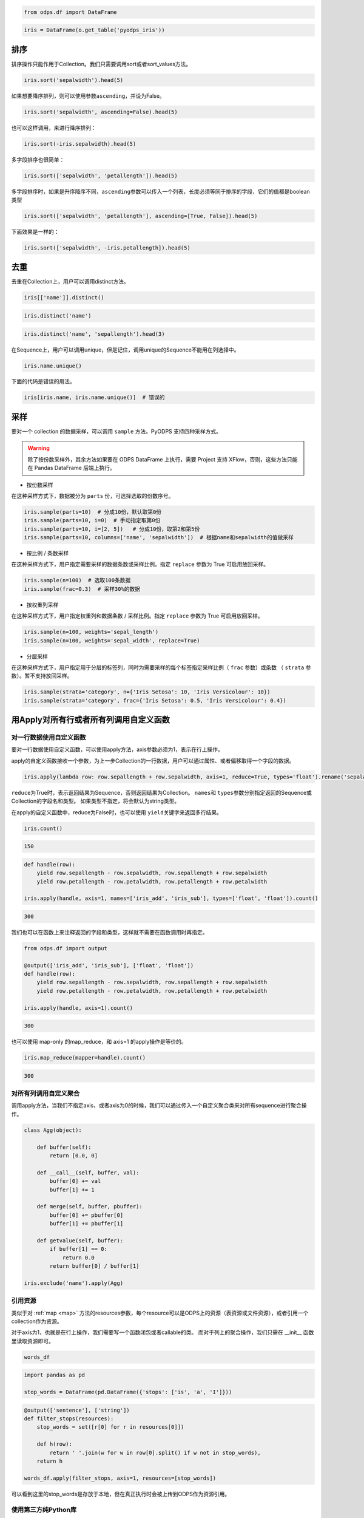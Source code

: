 .. _dfsortdistinct:

.. code:: python

    from odps.df import DataFrame

.. code:: python

    iris = DataFrame(o.get_table('pyodps_iris'))

排序
====

排序操作只能作用于Collection。我们只需要调用sort或者sort\_values方法。

.. code:: python

    iris.sort('sepalwidth').head(5)




.. raw:: html

    <div style='padding-bottom: 30px'>
    <table border="1" class="dataframe">
      <thead>
        <tr style="text-align: right;">
          <th></th>
          <th>sepallength</th>
          <th>sepalwidth</th>
          <th>petallength</th>
          <th>petalwidth</th>
          <th>name</th>
        </tr>
      </thead>
      <tbody>
        <tr>
          <th>0</th>
          <td>5.0</td>
          <td>2.0</td>
          <td>3.5</td>
          <td>1.0</td>
          <td>Iris-versicolor</td>
        </tr>
        <tr>
          <th>1</th>
          <td>6.2</td>
          <td>2.2</td>
          <td>4.5</td>
          <td>1.5</td>
          <td>Iris-versicolor</td>
        </tr>
        <tr>
          <th>2</th>
          <td>6.0</td>
          <td>2.2</td>
          <td>5.0</td>
          <td>1.5</td>
          <td>Iris-virginica</td>
        </tr>
        <tr>
          <th>3</th>
          <td>6.0</td>
          <td>2.2</td>
          <td>4.0</td>
          <td>1.0</td>
          <td>Iris-versicolor</td>
        </tr>
        <tr>
          <th>4</th>
          <td>5.5</td>
          <td>2.3</td>
          <td>4.0</td>
          <td>1.3</td>
          <td>Iris-versicolor</td>
        </tr>
      </tbody>
    </table>
    </div>



如果想要降序排列，则可以使用参数\ ``ascending``\ ，并设为False。

.. code:: python

    iris.sort('sepalwidth', ascending=False).head(5)




.. raw:: html

    <div style='padding-bottom: 30px'>
    <table border="1" class="dataframe">
      <thead>
        <tr style="text-align: right;">
          <th></th>
          <th>sepallength</th>
          <th>sepalwidth</th>
          <th>petallength</th>
          <th>petalwidth</th>
          <th>name</th>
        </tr>
      </thead>
      <tbody>
        <tr>
          <th>0</th>
          <td>5.7</td>
          <td>4.4</td>
          <td>1.5</td>
          <td>0.4</td>
          <td>Iris-setosa</td>
        </tr>
        <tr>
          <th>1</th>
          <td>5.5</td>
          <td>4.2</td>
          <td>1.4</td>
          <td>0.2</td>
          <td>Iris-setosa</td>
        </tr>
        <tr>
          <th>2</th>
          <td>5.2</td>
          <td>4.1</td>
          <td>1.5</td>
          <td>0.1</td>
          <td>Iris-setosa</td>
        </tr>
        <tr>
          <th>3</th>
          <td>5.8</td>
          <td>4.0</td>
          <td>1.2</td>
          <td>0.2</td>
          <td>Iris-setosa</td>
        </tr>
        <tr>
          <th>4</th>
          <td>5.4</td>
          <td>3.9</td>
          <td>1.3</td>
          <td>0.4</td>
          <td>Iris-setosa</td>
        </tr>
      </tbody>
    </table>
    </div>



也可以这样调用，来进行降序排列：

.. code:: python

    iris.sort(-iris.sepalwidth).head(5)




.. raw:: html

    <div style='padding-bottom: 30px'>
    <table border="1" class="dataframe">
      <thead>
        <tr style="text-align: right;">
          <th></th>
          <th>sepallength</th>
          <th>sepalwidth</th>
          <th>petallength</th>
          <th>petalwidth</th>
          <th>name</th>
        </tr>
      </thead>
      <tbody>
        <tr>
          <th>0</th>
          <td>5.7</td>
          <td>4.4</td>
          <td>1.5</td>
          <td>0.4</td>
          <td>Iris-setosa</td>
        </tr>
        <tr>
          <th>1</th>
          <td>5.5</td>
          <td>4.2</td>
          <td>1.4</td>
          <td>0.2</td>
          <td>Iris-setosa</td>
        </tr>
        <tr>
          <th>2</th>
          <td>5.2</td>
          <td>4.1</td>
          <td>1.5</td>
          <td>0.1</td>
          <td>Iris-setosa</td>
        </tr>
        <tr>
          <th>3</th>
          <td>5.8</td>
          <td>4.0</td>
          <td>1.2</td>
          <td>0.2</td>
          <td>Iris-setosa</td>
        </tr>
        <tr>
          <th>4</th>
          <td>5.4</td>
          <td>3.9</td>
          <td>1.3</td>
          <td>0.4</td>
          <td>Iris-setosa</td>
        </tr>
      </tbody>
    </table>
    </div>



多字段排序也很简单：

.. code:: python

    iris.sort(['sepalwidth', 'petallength']).head(5)




.. raw:: html

    <div style='padding-bottom: 30px'>
    <table border="1" class="dataframe">
      <thead>
        <tr style="text-align: right;">
          <th></th>
          <th>sepallength</th>
          <th>sepalwidth</th>
          <th>petallength</th>
          <th>petalwidth</th>
          <th>name</th>
        </tr>
      </thead>
      <tbody>
        <tr>
          <th>0</th>
          <td>5.0</td>
          <td>2.0</td>
          <td>3.5</td>
          <td>1.0</td>
          <td>Iris-versicolor</td>
        </tr>
        <tr>
          <th>1</th>
          <td>6.0</td>
          <td>2.2</td>
          <td>4.0</td>
          <td>1.0</td>
          <td>Iris-versicolor</td>
        </tr>
        <tr>
          <th>2</th>
          <td>6.2</td>
          <td>2.2</td>
          <td>4.5</td>
          <td>1.5</td>
          <td>Iris-versicolor</td>
        </tr>
        <tr>
          <th>3</th>
          <td>6.0</td>
          <td>2.2</td>
          <td>5.0</td>
          <td>1.5</td>
          <td>Iris-virginica</td>
        </tr>
        <tr>
          <th>4</th>
          <td>4.5</td>
          <td>2.3</td>
          <td>1.3</td>
          <td>0.3</td>
          <td>Iris-setosa</td>
        </tr>
      </tbody>
    </table>
    </div>



多字段排序时，如果是升序降序不同，\ ``ascending``\ 参数可以传入一个列表，长度必须等同于排序的字段，它们的值都是boolean类型

.. code:: python

    iris.sort(['sepalwidth', 'petallength'], ascending=[True, False]).head(5)




.. raw:: html

    <div style='padding-bottom: 30px'>
    <table border="1" class="dataframe">
      <thead>
        <tr style="text-align: right;">
          <th></th>
          <th>sepallength</th>
          <th>sepalwidth</th>
          <th>petallength</th>
          <th>petalwidth</th>
          <th>name</th>
        </tr>
      </thead>
      <tbody>
        <tr>
          <th>0</th>
          <td>5.0</td>
          <td>2.0</td>
          <td>3.5</td>
          <td>1.0</td>
          <td>Iris-versicolor</td>
        </tr>
        <tr>
          <th>1</th>
          <td>6.0</td>
          <td>2.2</td>
          <td>5.0</td>
          <td>1.5</td>
          <td>Iris-virginica</td>
        </tr>
        <tr>
          <th>2</th>
          <td>6.2</td>
          <td>2.2</td>
          <td>4.5</td>
          <td>1.5</td>
          <td>Iris-versicolor</td>
        </tr>
        <tr>
          <th>3</th>
          <td>6.0</td>
          <td>2.2</td>
          <td>4.0</td>
          <td>1.0</td>
          <td>Iris-versicolor</td>
        </tr>
        <tr>
          <th>4</th>
          <td>6.3</td>
          <td>2.3</td>
          <td>4.4</td>
          <td>1.3</td>
          <td>Iris-versicolor</td>
        </tr>
      </tbody>
    </table>
    </div>



下面效果是一样的：

.. code:: python

    iris.sort(['sepalwidth', -iris.petallength]).head(5)




.. raw:: html

    <div style='padding-bottom: 30px'>
    <table border="1" class="dataframe">
      <thead>
        <tr style="text-align: right;">
          <th></th>
          <th>sepallength</th>
          <th>sepalwidth</th>
          <th>petallength</th>
          <th>petalwidth</th>
          <th>name</th>
        </tr>
      </thead>
      <tbody>
        <tr>
          <th>0</th>
          <td>5.0</td>
          <td>2.0</td>
          <td>3.5</td>
          <td>1.0</td>
          <td>Iris-versicolor</td>
        </tr>
        <tr>
          <th>1</th>
          <td>6.0</td>
          <td>2.2</td>
          <td>5.0</td>
          <td>1.5</td>
          <td>Iris-virginica</td>
        </tr>
        <tr>
          <th>2</th>
          <td>6.2</td>
          <td>2.2</td>
          <td>4.5</td>
          <td>1.5</td>
          <td>Iris-versicolor</td>
        </tr>
        <tr>
          <th>3</th>
          <td>6.0</td>
          <td>2.2</td>
          <td>4.0</td>
          <td>1.0</td>
          <td>Iris-versicolor</td>
        </tr>
        <tr>
          <th>4</th>
          <td>6.3</td>
          <td>2.3</td>
          <td>4.4</td>
          <td>1.3</td>
          <td>Iris-versicolor</td>
        </tr>
      </tbody>
    </table>
    </div>



去重
====

去重在Collection上，用户可以调用distinct方法。

.. code:: python

    iris[['name']].distinct()




.. raw:: html

    <div style='padding-bottom: 30px'>
    <table border="1" class="dataframe">
      <thead>
        <tr style="text-align: right;">
          <th></th>
          <th>name</th>
        </tr>
      </thead>
      <tbody>
        <tr>
          <th>0</th>
          <td>Iris-setosa</td>
        </tr>
        <tr>
          <th>1</th>
          <td>Iris-versicolor</td>
        </tr>
        <tr>
          <th>2</th>
          <td>Iris-virginica</td>
        </tr>
      </tbody>
    </table>
    </div>



.. code:: python

    iris.distinct('name')




.. raw:: html

    <div style='padding-bottom: 30px'>
    <table border="1" class="dataframe">
      <thead>
        <tr style="text-align: right;">
          <th></th>
          <th>name</th>
        </tr>
      </thead>
      <tbody>
        <tr>
          <th>0</th>
          <td>Iris-setosa</td>
        </tr>
        <tr>
          <th>1</th>
          <td>Iris-versicolor</td>
        </tr>
        <tr>
          <th>2</th>
          <td>Iris-virginica</td>
        </tr>
      </tbody>
    </table>
    </div>



.. code:: python

    iris.distinct('name', 'sepallength').head(3)




.. raw:: html

    <div style='padding-bottom: 30px'>
    <table border="1" class="dataframe">
      <thead>
        <tr style="text-align: right;">
          <th></th>
          <th>name</th>
          <th>sepallength</th>
        </tr>
      </thead>
      <tbody>
        <tr>
          <th>0</th>
          <td>Iris-setosa</td>
          <td>4.3</td>
        </tr>
        <tr>
          <th>1</th>
          <td>Iris-setosa</td>
          <td>4.4</td>
        </tr>
        <tr>
          <th>2</th>
          <td>Iris-setosa</td>
          <td>4.5</td>
        </tr>
      </tbody>
    </table>
    </div>


在Sequence上，用户可以调用unique，但是记住，调用unique的Sequence不能用在列选择中。


.. code:: python

    iris.name.unique()



.. raw:: html

    <div style='padding-bottom: 30px'>
    <table border="1" class="dataframe">
      <thead>
        <tr style="text-align: right;">
          <th></th>
          <th>name</th>
        </tr>
      </thead>
      <tbody>
        <tr>
          <th>0</th>
          <td>Iris-setosa</td>
        </tr>
        <tr>
          <th>1</th>
          <td>Iris-versicolor</td>
        </tr>
        <tr>
          <th>2</th>
          <td>Iris-virginica</td>
        </tr>
      </tbody>
    </table>
    </div>


下面的代码是错误的用法。


.. code:: python

    iris[iris.name, iris.name.unique()]  # 错误的


采样
=======


要对一个 collection 的数据采样，可以调用 ``sample`` 方法。PyODPS 支持四种采样方式。

.. warning::
    除了按份数采样外，其余方法如果要在 ODPS DataFrame 上执行，需要 Project 支持 XFlow，否则，这些方法只能在
    Pandas DataFrame 后端上执行。

- 按份数采样

在这种采样方式下，数据被分为 ``parts`` 份，可选择选取的份数序号。

.. code:: python

    iris.sample(parts=10)  # 分成10份，默认取第0份
    iris.sample(parts=10, i=0)  # 手动指定取第0份
    iris.sample(parts=10, i=[2, 5])   # 分成10份，取第2和第5份
    iris.sample(parts=10, columns=['name', 'sepalwidth'])  # 根据name和sepalwidth的值做采样

- 按比例 / 条数采样

在这种采样方式下，用户指定需要采样的数据条数或采样比例。指定 ``replace`` 参数为 True 可启用放回采样。

.. code:: python

    iris.sample(n=100)  # 选取100条数据
    iris.sample(frac=0.3)  # 采样30%的数据

- 按权重列采样

在这种采样方式下，用户指定权重列和数据条数 / 采样比例。指定 ``replace`` 参数为 True 可启用放回采样。

.. code:: python

    iris.sample(n=100, weights='sepal_length')
    iris.sample(n=100, weights='sepal_width', replace=True)

- 分层采样

在这种采样方式下，用户指定用于分层的标签列，同时为需要采样的每个标签指定采样比例（ ``frac`` 参数）或条数
（ ``strata`` 参数）。暂不支持放回采样。

.. code:: python

    iris.sample(strata='category', n={'Iris Setosa': 10, 'Iris Versicolour': 10})
    iris.sample(strata='category', frac={'Iris Setosa': 0.5, 'Iris Versicolour': 0.4})

用Apply对所有行或者所有列调用自定义函数
=============================================


对一行数据使用自定义函数
~~~~~~~~~~~~~~~~~~~~~~~~~~~~


要对一行数据使用自定义函数，可以使用apply方法，axis参数必须为1，表示在行上操作。


apply的自定义函数接收一个参数，为上一步Collection的一行数据，用户可以通过属性、或者偏移取得一个字段的数据。


.. code:: python

    iris.apply(lambda row: row.sepallength + row.sepalwidth, axis=1, reduce=True, types='float').rename('sepaladd').head(3)




.. raw:: html

    <div style='padding-bottom: 30px'>
    <table border="1" class="dataframe">
      <thead>
        <tr style="text-align: right;">
          <th></th>
          <th>sepaladd</th>
        </tr>
      </thead>
      <tbody>
        <tr>
          <th>0</th>
          <td>8.6</td>
        </tr>
        <tr>
          <th>1</th>
          <td>7.9</td>
        </tr>
        <tr>
          <th>2</th>
          <td>7.9</td>
        </tr>
      </tbody>
    </table>
    </div>


``reduce``\ 为True时，表示返回结果为Sequence，否则返回结果为Collection。
``names``\ 和 ``types``\ 参数分别指定返回的Sequence或Collection的字段名和类型。
如果类型不指定，将会默认为string类型。

在apply的自定义函数中，reduce为False时，也可以使用 ``yield``\ 关键字来返回多行结果。


.. code:: python

    iris.count()




.. code:: python

    150



.. code:: python

    def handle(row):
        yield row.sepallength - row.sepalwidth, row.sepallength + row.sepalwidth
        yield row.petallength - row.petalwidth, row.petallength + row.petalwidth

    iris.apply(handle, axis=1, names=['iris_add', 'iris_sub'], types=['float', 'float']).count()




.. code:: python

    300


我们也可以在函数上来注释返回的字段和类型，这样就不需要在函数调用时再指定。


.. code:: python

    from odps.df import output

    @output(['iris_add', 'iris_sub'], ['float', 'float'])
    def handle(row):
        yield row.sepallength - row.sepalwidth, row.sepallength + row.sepalwidth
        yield row.petallength - row.petalwidth, row.petallength + row.petalwidth

    iris.apply(handle, axis=1).count()


.. code:: python

    300


也可以使用 map-only 的map_reduce，和 axis=1 的apply操作是等价的。


.. code:: python

    iris.map_reduce(mapper=handle).count()


.. code:: python

    300


对所有列调用自定义聚合
~~~~~~~~~~~~~~~~~~~~~~~

调用apply方法，当我们不指定axis，或者axis为0的时候，我们可以通过传入一个自定义聚合类来对所有sequence进行聚合操作。

.. code:: python

    class Agg(object):

        def buffer(self):
            return [0.0, 0]

        def __call__(self, buffer, val):
            buffer[0] += val
            buffer[1] += 1

        def merge(self, buffer, pbuffer):
            buffer[0] += pbuffer[0]
            buffer[1] += pbuffer[1]

        def getvalue(self, buffer):
            if buffer[1] == 0:
                return 0.0
            return buffer[0] / buffer[1]

    iris.exclude('name').apply(Agg)


.. raw:: html

    <div style='padding-bottom: 30px'>
    <table border="1" class="dataframe">
      <thead>
        <tr style="text-align: right;">
          <th></th>
          <th>sepallength_aggregation</th>
          <th>sepalwidth_aggregation</th>
          <th>petallength_aggregation</th>
          <th>petalwidth_aggregation</th>
        </tr>
      </thead>
      <tbody>
        <tr>
          <th>0</th>
          <td>5.843333</td>
          <td>3.054</td>
          <td>3.758667</td>
          <td>1.198667</td>
        </tr>
      </tbody>
    </table>
    </div>


引用资源
~~~~~~~~~~~~~


类似于对 :ref:`map <map>` 方法的resources参数，每个resource可以是ODPS上的资源（表资源或文件资源），或者引用一个collection作为资源。

对于axis为1，也就是在行上操作，我们需要写一个函数闭包或者callable的类。
而对于列上的聚合操作，我们只需在 \_\_init\_\_ 函数里读取资源即可。


.. code:: python

    words_df




.. raw:: html

    <div style='padding-bottom: 30px'>
    <table border="1" class="dataframe">
      <thead>
        <tr style="text-align: right;">
          <th></th>
          <th>sentence</th>
        </tr>
      </thead>
      <tbody>
        <tr>
          <th>0</th>
          <td>Hello World</td>
        </tr>
        <tr>
          <th>1</th>
          <td>Hello Python</td>
        </tr>
        <tr>
          <th>2</th>
          <td>Life is short I use Python</td>
        </tr>
      </tbody>
    </table>
    </div>


.. code:: python

    import pandas as pd

    stop_words = DataFrame(pd.DataFrame({'stops': ['is', 'a', 'I']}))


.. code:: python

    @output(['sentence'], ['string'])
    def filter_stops(resources):
        stop_words = set([r[0] for r in resources[0]])

        def h(row):
            return ' '.join(w for w in row[0].split() if w not in stop_words),
        return h

    words_df.apply(filter_stops, axis=1, resources=[stop_words])


.. raw:: html

    <div style='padding-bottom: 30px'>
    <table border="1" class="dataframe">
      <thead>
        <tr style="text-align: right;">
          <th></th>
          <th>sentence</th>
        </tr>
      </thead>
      <tbody>
        <tr>
          <th>0</th>
          <td>Hello World</td>
        </tr>
        <tr>
          <th>1</th>
          <td>Hello Python</td>
        </tr>
        <tr>
          <th>2</th>
          <td>Life short use Python</td>
        </tr>
      </tbody>
    </table>
    </div>


可以看到这里的stop_words是存放于本地，但在真正执行时会被上传到ODPS作为资源引用。


使用第三方纯Python库
~~~~~~~~~~~~~~~~~~~~~~~~~~~~~~~~


使用方法类似 :ref:`map中使用第三方纯Python库 <third_party_library>` 。

可以在全局指定使用的库：

.. code:: python

    from odps import options
    options.df.libraries = ['six.whl', 'python_dateutil.whl']


或者在立即执行的方法中，局部指定：


.. code:: python

    df.apply(my_func, axis=1).to_pandas(libraries=['six.whl', 'python_dateutil.whl'])


.. warning::
    由于字节码定义的差异，Python 3 下使用新语言特性（例如 ``yield from`` ）时，代码在使用 Python 2.7 的 ODPS
    Worker 上执行时会发生错误。因而建议在 Python 3 下使用 MapReduce API 编写生产作业前，先确认相关代码是否能正常
    执行。


.. _map_reduce:


MapReduce API
==============


PyODPS DataFrame也支持MapReduce API，用户可以分别编写map和reduce函数（map_reduce可以只有mapper或者reducer过程）。
我们来看个简单的wordcount的例子。


.. code:: python

    def mapper(row):
        for word in row[0].split():
            yield word.lower(), 1

    def reducer(keys):
        cnt = [0]
        def h(row, done):  # done表示这个key已经迭代结束
            cnt[0] += row[1]
            if done:
                yield keys[0], cnt[0]
        return h

    words_df.map_reduce(mapper, reducer, group=['word', ],
                        mapper_output_names=['word', 'cnt'],
                        mapper_output_types=['string', 'int'],
                        reducer_output_names=['word', 'cnt'],
                        reducer_output_types=['string', 'int'])




.. raw:: html

    <div style='padding-bottom: 30px'>
    <table border="1" class="dataframe">
      <thead>
        <tr style="text-align: right;">
          <th></th>
          <th>word</th>
          <th>cnt</th>
        </tr>
      </thead>
      <tbody>
        <tr>
          <th>0</th>
          <td>hello</td>
          <td>2</td>
        </tr>
        <tr>
          <th>1</th>
          <td>i</td>
          <td>1</td>
        </tr>
        <tr>
          <th>2</th>
          <td>is</td>
          <td>1</td>
        </tr>
        <tr>
          <th>3</th>
          <td>life</td>
          <td>1</td>
        </tr>
        <tr>
          <th>4</th>
          <td>python</td>
          <td>2</td>
        </tr>
        <tr>
          <th>5</th>
          <td>short</td>
          <td>1</td>
        </tr>
        <tr>
          <th>6</th>
          <td>use</td>
          <td>1</td>
        </tr>
        <tr>
          <th>7</th>
          <td>world</td>
          <td>1</td>
        </tr>
      </tbody>
    </table>
    </div>


group参数用来指定reduce按哪些字段做分组，如果不指定，会按全部字段做分组。

其中对于reducer来说，会稍微有些不同。它需要接收聚合的keys初始化，并能继续处理按这些keys聚合的每行数据。
第2个参数表示这些keys相关的所有行是不是都迭代完成。

这里写成函数闭包的方式，主要为了方便，当然我们也能写成callable的类。


.. code:: python

    class reducer(object):
        def __init__(self, keys):
            self.cnt = 0

        def __call__(self, row, done):  # done表示这个key已经迭代结束
            self.cnt += row.cnt
            if done:
                yield row.word, self.cnt


使用 ``output``\ 来注释会让代码更简单些。


.. code:: python

    from odps.df import output

    @output(['word', 'cnt'], ['string', 'int'])
    def mapper(row):
        for word in row[0].split():
            yield word.lower(), 1

    @output(['word', 'cnt'], ['string', 'int'])
    def reducer(keys):
        cnt = [0]
        def h(row, done):  # done表示这个key已经迭代结束
            cnt[0] += row.cnt
            if done:
                yield keys.word, cnt[0]
        return h

    words_df.map_reduce(mapper, reducer, group='word')




.. raw:: html

    <div style='padding-bottom: 30px'>
    <table border="1" class="dataframe">
      <thead>
        <tr style="text-align: right;">
          <th></th>
          <th>word</th>
          <th>cnt</th>
        </tr>
      </thead>
      <tbody>
        <tr>
          <th>0</th>
          <td>hello</td>
          <td>2</td>
        </tr>
        <tr>
          <th>1</th>
          <td>i</td>
          <td>1</td>
        </tr>
        <tr>
          <th>2</th>
          <td>is</td>
          <td>1</td>
        </tr>
        <tr>
          <th>3</th>
          <td>life</td>
          <td>1</td>
        </tr>
        <tr>
          <th>4</th>
          <td>python</td>
          <td>2</td>
        </tr>
        <tr>
          <th>5</th>
          <td>short</td>
          <td>1</td>
        </tr>
        <tr>
          <th>6</th>
          <td>use</td>
          <td>1</td>
        </tr>
        <tr>
          <th>7</th>
          <td>world</td>
          <td>1</td>
        </tr>
      </tbody>
    </table>
    </div>


有时候我们在迭代的时候需要按某些列排序，则可以使用 ``sort``\ 参数，来指定按哪些列排序，升序降序则通过 ``ascending``\ 参数指定。
``ascending`` 参数可以是一个bool值，表示所有的 ``sort``\ 字段是相同升序或降序，
也可以是一个列表，长度必须和 ``sort``\ 字段长度相同。


指定combiner
~~~~~~~~~~~~~~

combiner表示在map_reduce API里表示在mapper端，就先对数据进行聚合操作，它的用法和reducer是完全一致的，但不能引用资源。
并且，combiner的输出的字段名和字段类型必须和mapper完全一致。

上面的例子，我们就可以使用reducer作为combiner来先在mapper端对数据做初步的聚合，减少shuffle出去的数据量。

.. code:: python

    words_df.map_reduce(mapper, reducer, combiner=reducer, group='word')



引用资源
~~~~~~~~~~~~~

在MapReduce API里，我们能分别指定mapper和reducer所要引用的资源。

如下面的例子，我们对mapper里的单词做停词过滤，在reducer里对白名单的单词数量加5。

.. code:: python

    white_list_file = o.create_resource('pyodps_white_list_words', 'file', file_obj='Python\nWorld')

.. code:: python

    @output(['word', 'cnt'], ['string', 'int'])
    def mapper(resources):
        stop_words = set(r[0].strip() for r in resources[0])

        def h(row):
            for word in row[0].split():
                if word not in stop_words:
                    yield word, 1
        return h

    @output(['word', 'cnt'], ['string', 'int'])
    def reducer(resources):
        d = dict()
        d['white_list'] = set(word.strip() for word in resources[0])
        d['cnt'] = 0

        def inner(keys):
            d['cnt'] = 0
            def h(row, done):
                d['cnt'] += row.cnt
                if done:
                    if row.word in d['white_list']:
                        d['cnt'] += 5
                    yield keys.word, d['cnt']
            return h
        return inner

    words_df.map_reduce(mapper, reducer, group='word',
                        mapper_resources=[stop_words], reducer_resources=[white_list_file])

.. raw:: html

    <div style='padding-bottom: 30px'>
    <table border="1" class="dataframe">
      <thead>
        <tr style="text-align: right;">
          <th></th>
          <th>word</th>
          <th>cnt</th>
        </tr>
      </thead>
      <tbody>
        <tr>
          <th>0</th>
          <td>hello</td>
          <td>2</td>
        </tr>
        <tr>
          <th>1</th>
          <td>life</td>
          <td>1</td>
        </tr>
        <tr>
          <th>2</th>
          <td>python</td>
          <td>7</td>
        </tr>
        <tr>
          <th>3</th>
          <td>world</td>
          <td>6</td>
        </tr>
        <tr>
          <th>4</th>
          <td>short</td>
          <td>1</td>
        </tr>
        <tr>
          <th>5</th>
          <td>use</td>
          <td>1</td>
        </tr>
      </tbody>
    </table>
    </div>


使用第三方纯Python库
~~~~~~~~~~~~~~~~~~~~~~~~~~~~~~~~


使用方法类似 :ref:`map中使用第三方纯Python库 <third_party_library>` 。

可以在全局指定使用的库：

.. code:: python

    from odps import options
    options.df.libraries = ['six.whl', 'python_dateutil.whl']


或者在立即执行的方法中，局部指定：


.. code:: python

    df.map_reduce(mapper=my_mapper, reducer=my_reducer, group='key').execute(libraries=['six.whl', 'python_dateutil.whl'])


.. warning::
    由于字节码定义的差异，Python 3 下使用新语言特性（例如 ``yield from`` ）时，代码在使用 Python 2.7 的 ODPS
    Worker 上执行时会发生错误。因而建议在 Python 3 下使用 MapReduce API 编写生产作业前，先确认相关代码是否能正常
    执行。



布隆过滤器
==============


PyODPS DataFrame提供了 ``bloom_filter`` 接口来进行布隆过滤器的计算。

给定某个collection，和它的某个列计算的sequence1，我们能对另外一个sequence2进行布隆过滤，sequence1不在sequence2中的一定会过滤，
但可能不能完全过滤掉不存在于sequence2中的数据，这也是一种近似的方法。

这样的好处是能快速对collection进行快速过滤一些无用数据。

这在大规模join的时候，一边数据量远大过另一边数据，而大部分并不会join上的场景很有用。
比如，我们在join用户的浏览数据和交易数据时，用户的浏览大部分不会带来交易，我们可以利用交易数据先对浏览数据进行布隆过滤，
然后再join能很好提升性能。

.. code:: python

    df1 = DataFrame(pd.DataFrame({'a': ['name1', 'name2', 'name3', 'name1'], 'b': [1, 2, 3, 4]}))
    df1

.. code:: python

           a  b
    0  name1  1
    1  name2  2
    2  name3  3
    3  name1  4

.. code:: python

    df2 = DataFrame(pd.DataFrame({'a': ['name1']}))
    df2

.. code:: python

           a
    0  name1

.. code:: python

    df1.bloom_filter('a', df2.a) # 这里第0个参数可以是个计算表达式如: df1.a + '1'

.. code:: python

           a  b
    0  name1  1
    1  name1  4

这里由于数据量很小，df1中的a为name2和name3的行都被正确过滤掉了，当数据量很大的时候，可能会有一定的数据不能被过滤。

如之前提的join场景中，少量不能过滤并不能并不会影响正确性，但能较大提升join的性能。

我们可以传入 ``capacity`` 和 ``error_rate`` 来设置数据的量以及错误率，默认值是 ``3000`` 和 ``0.01``。

.. note::
    要注意，调大 ``capacity`` 或者减小 ``error_rate`` 会增加内存的使用，所以应当根据实际情况选择一个合理的值。


.. _dfpivot:


透视表（pivot_table）
========================

PyODPS DataFrame提供透视表的功能。我们通过几个例子来看使用。


.. code:: python

    df

.. code:: python

         A    B      C  D  E
    0  foo  one  small  1  3
    1  foo  one  large  2  4
    2  foo  one  large  2  5
    3  foo  two  small  3  6
    4  foo  two  small  3  4
    5  bar  one  large  4  5
    6  bar  one  small  5  3
    7  bar  two  small  6  2
    8  bar  two  large  7  1


最简单的透视表必须提供一个 ``rows`` 参数，表示按一个或者多个字段做取平均值的操作。


.. code:: python

    df['A', 'D', 'E'].pivot_table(rows='A')


.. code:: python

         A  D_mean  E_mean
    0  bar     5.5    2.75
    1  foo     2.2    4.40


rows可以提供多个，表示按多个字段做聚合。

.. code:: python

    df.pivot_table(rows=['A', 'B', 'C'])

.. code:: python

         A    B      C  D_mean  E_mean
    0  bar  one  large     4.0     5.0
    1  bar  one  small     5.0     3.0
    2  bar  two  large     7.0     1.0
    3  bar  two  small     6.0     2.0
    4  foo  one  large     2.0     4.5
    5  foo  one  small     1.0     3.0
    6  foo  two  small     3.0     5.0

我们可以指定 ``values`` 来显示指定要计算的列。

.. code:: python

    df.pivot_table(rows=['A', 'B'], values='D')

.. code:: python

         A    B    D_mean
    0  bar  one  4.500000
    1  bar  two  6.500000
    2  foo  one  1.666667
    3  foo  two  3.000000

计算值列时，默认会计算平均值，用户可以指定一个或者多个聚合函数。

.. code:: python

    df.pivot_table(rows=['A', 'B'], values=['D'], aggfunc=['mean', 'count', 'sum'])

.. code:: python

         A    B    D_mean  D_count  D_sum
    0  bar  one  4.500000        2      9
    1  bar  two  6.500000        2     13
    2  foo  one  1.666667        3      5
    3  foo  two  3.000000        2      6

我们也可以把原始数据的某一列的值，作为新的collection的列。 **这也是透视表最强大的地方。**

.. code:: python

    df.pivot_table(rows=['A', 'B'], values='D', columns='C')

.. code:: python

         A    B  large_D_mean  small_D_mean
    0  bar  one           4.0           5.0
    1  bar  two           7.0           6.0
    2  foo  one           2.0           1.0
    3  foo  two           NaN           3.0

我们可以提供 ``fill_value`` 来填充空值。

.. code:: python

    df.pivot_table(rows=['A', 'B'], values='D', columns='C', fill_value=0)

.. code:: python

         A    B  large_D_mean  small_D_mean
    0  bar  one             4             5
    1  bar  two             7             6
    2  foo  one             2             1
    3  foo  two             0             3